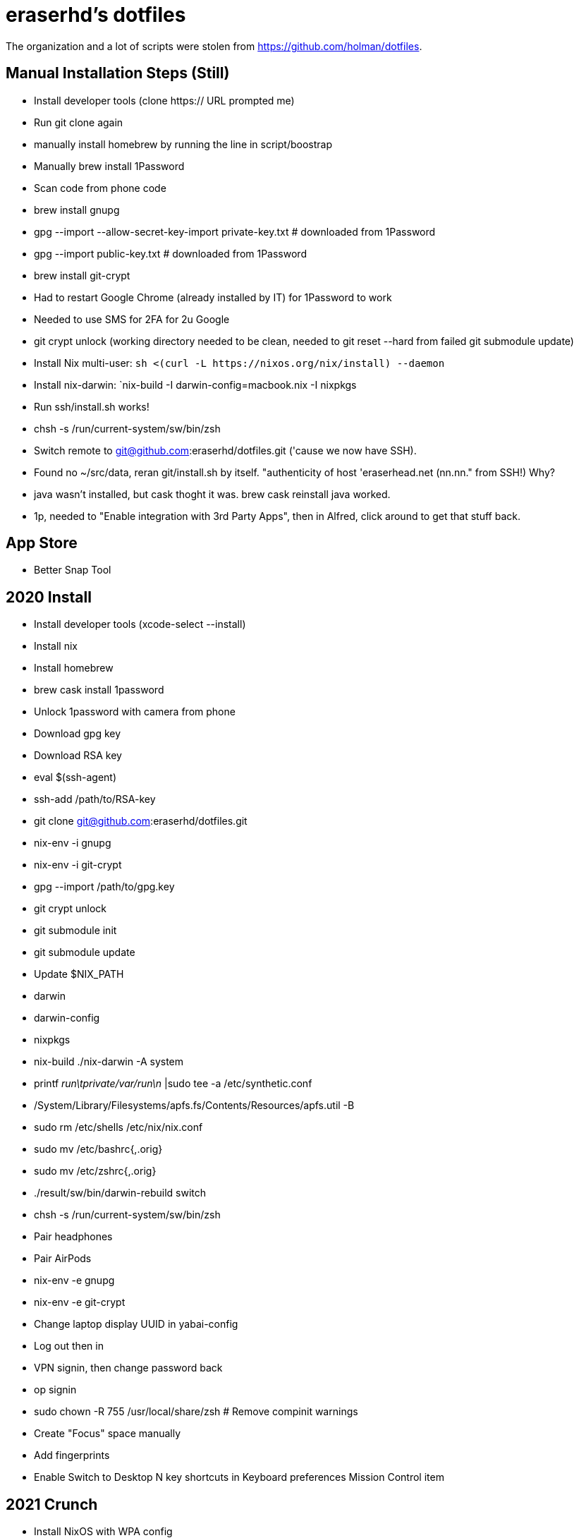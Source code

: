 eraserhd's dotfiles
===================

The organization and a lot of scripts were stolen from https://github.com/holman/dotfiles.

Manual Installation Steps (Still)
---------------------------------

- Install developer tools (clone https:// URL prompted me)
- Run git clone again
- manually install homebrew by running the line in script/boostrap
- Manually brew install 1Password
- Scan code from phone code
- brew install gnupg
- gpg --import --allow-secret-key-import private-key.txt # downloaded from 1Password
- gpg --import public-key.txt # downloaded from 1Password
- brew install git-crypt

- Had to restart Google Chrome (already installed by IT) for 1Password to work
- Needed to use SMS for 2FA for 2u Google
- git crypt unlock (working directory needed to be clean, needed to git reset --hard from failed git submodule update)

- Install Nix multi-user: `sh <(curl -L https://nixos.org/nix/install) --daemon`
- Install nix-darwin: `nix-build -I darwin-config=macbook.nix -I nixpkgs

- Run ssh/install.sh works!
- chsh -s /run/current-system/sw/bin/zsh

- Switch remote to git@github.com:eraserhd/dotfiles.git ('cause we now have SSH).
- Found no ~/src/data, reran git/install.sh by itself. "authenticity of host 'eraserhead.net (nn.nn." from SSH!) Why?
- java wasn't installed, but cask thoght it was.  brew cask reinstall java worked.
- 1p, needed to "Enable integration with 3rd Party Apps", then in Alfred,
  click around to get that stuff back.

App Store
---------

* Better Snap Tool


2020 Install
------------

* Install developer tools (xcode-select --install)
* Install nix
* Install homebrew

* brew cask install 1password

* Unlock 1password with camera from phone

* Download gpg key
* Download RSA key

* eval $(ssh-agent)
* ssh-add /path/to/RSA-key

* git clone git@github.com:eraserhd/dotfiles.git

* nix-env -i gnupg
* nix-env -i git-crypt
* gpg --import /path/to/gpg.key
* git crypt unlock
* git submodule init
* git submodule update

* Update $NIX_PATH
  * darwin
  * darwin-config
  * nixpkgs
* nix-build ./nix-darwin -A system
* printf 'run\tprivate/var/run\n' |sudo tee -a /etc/synthetic.conf
* /System/Library/Filesystems/apfs.fs/Contents/Resources/apfs.util -B

* sudo rm /etc/shells /etc/nix/nix.conf
* sudo mv /etc/bashrc{,.orig}
* sudo mv /etc/zshrc{,.orig}

* ./result/sw/bin/darwin-rebuild switch
* chsh -s /run/current-system/sw/bin/zsh

* Pair headphones
* Pair AirPods

* nix-env -e gnupg
* nix-env -e git-crypt

* Change laptop display UUID in yabai-config

* Log out then in

* VPN signin, then change password back
* op signin

* sudo chown -R 755 /usr/local/share/zsh # Remove compinit warnings

* Create "Focus" space manually
* Add fingerprints

* Enable Switch to Desktop N key shortcuts in Keyboard preferences Mission
  Control item

2021 Crunch
-----------

* Install NixOS with WPA config
* nix-env -i kakoune git gnupg
* git clone dotfiles 
* Set programs.gnupg.agent.enable = true; nixos-rebuild switch (pinentry problem)
* reboot, because the above doesn't appear to fix it
* Set programs.gnupg.agent.pinentryFlavor and enableExtraSocket (not sure which)
* Lots of systemctl --user restart gpg-agent
* git crypt unlock -- works!!

2022 Parasite
-------------

* Install NixOS in VM
* Mounted host src on /root/src (no users yet)
* nix-shell -p git git-crypt kakoune
* Copy SSH keys
* nixos-rebuild build --flake ./#parasite 

